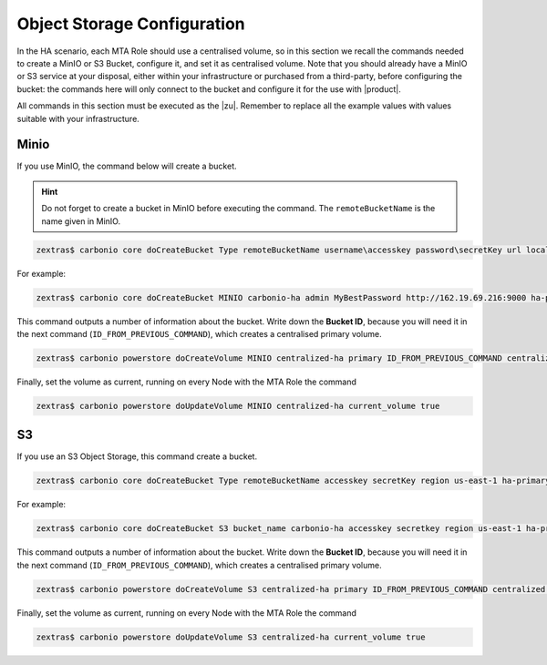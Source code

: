 .. _ha-storage:

Object Storage Configuration
============================


In the HA scenario, each MTA Role should use a centralised volume, so
in this section we recall the commands needed to create a MinIO or S3
Bucket, configure it, and set it as centralised volume. Note that you
should already have a MinIO or S3 service at your disposal, either
within your infrastructure or purchased from a third-party, before
configuring the bucket: the commands here will only connect to the
bucket and configure it for the use with |product|.

All commands in this section must be executed as the |zu|. Remember to
replace all the example values with values suitable with your
infrastructure.

Minio
-----

If you use MinIO, the command below will create a bucket.

.. hint:: Do not forget to create a bucket in MinIO before executing
   the command. The ``remoteBucketName`` is the name given in MinIO.

.. code:: console

   zextras$ carbonio core doCreateBucket Type remoteBucketName username\accesskey password\secretKey url localBucketName prefix somePrefix

For example:

.. code:: console

   zextras$ carbonio core doCreateBucket MINIO carbonio-ha admin MyBestPassword http://162.19.69.216:9000 ha-primary

This command outputs a number of information about the bucket. Write
down the **Bucket ID**, because you will need it in the next command
(``ID_FROM_PREVIOUS_COMMAND``), which creates a centralised primary
volume.

.. code:: console

   zextras$ carbonio powerstore doCreateVolume MINIO centralized-ha primary ID_FROM_PREVIOUS_COMMAND centralized true

Finally, set the volume as current, running on every Node with the MTA
Role the command

.. code:: console

   zextras$ carbonio powerstore doUpdateVolume MINIO centralized-ha current_volume true

S3
----

If you use an S3 Object Storage, this command create a bucket.

.. code:: console

   zextras$ carbonio core doCreateBucket Type remoteBucketName accesskey secretKey region us-east-1 ha-primary

For example:

.. code:: console

   zextras$ carbonio core doCreateBucket S3 bucket_name carbonio-ha accesskey secretkey region us-east-1 ha-primary

This command outputs a number of information about the bucket. Write
down the **Bucket ID**, because you will need it in the next command
(``ID_FROM_PREVIOUS_COMMAND``), which creates a centralised primary
volume.

.. code:: console

   zextras$ carbonio powerstore doCreateVolume S3 centralized-ha primary ID_FROM_PREVIOUS_COMMAND centralized true


Finally, set the volume as current, running on every Node with the MTA
Role the command

.. code:: console

   zextras$ carbonio powerstore doUpdateVolume S3 centralized-ha current_volume true
